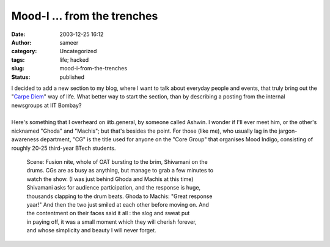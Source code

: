 Mood-I ... from the trenches
############################
:date: 2003-12-25 16:12
:author: sameer
:category: Uncategorized
:tags: life; hacked
:slug: mood-i-from-the-trenches
:status: published

| I decided to add a new section to my blog, where I want to talk about everyday people and events, that truly bring out the "`Carpe Diem <http://www.it.iitb.ac.in/~sameerds/blog.php?wl_mode=more&wl_eid=32&wl_topic=3>`__" way of life. What better way to start the section, than by describing a posting from the internal newsgroups at IIT Bombay?
| 
| Here's something that I overheard on iitb.general, by someone called Ashwin. I wonder if I'll ever meet him, or the other's nicknamed "Ghoda" and "Machis"; but that's besides the point. For those (like me), who usually lag in the jargon-awareness department, "CG" is the title used for anyone on the "Core Group" that organises Mood Indigo, consisting of roughly 20-25 third-year BTech students.

   | Scene: Fusion nite, whole of OAT bursting to the brim, Shivamani on the
   | drums. CGs are as busy as anything, but manage to grab a few minutes to
   | watch the show. (I was just behind Ghoda and Machis at this time)
   | Shivamani asks for audience participation, and the response is huge,
   | thousands clapping to the drum beats. Ghoda to Machis: "Great response
   | yaar!" And then the two just smiled at each other before moving on. And
   | the contentment on their faces said it all : the slog and sweat put
   | in paying off, it was a small moment which they will cherish forever,
   | and whose simplicity and beauty I will never forget.
